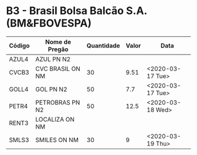 * B3 - Brasil Bolsa Balcão S.A. (BM&FBOVESPA)

| Código | Nome de Pregão   | Quantidade | Valor | Data             |
|--------+------------------+------------+-------+------------------|
| AZUL4  | AZUL PN N2       |            |       |                  |
| CVCB3  | CVC BRASIL ON NM |         30 |  9.51 | <2020-03-17 Tue> |
| GOLL4  | GOL PN N2        |         50 |   7.7 | <2020-03-17 Tue> |
| PETR4  | PETROBRAS PN N2  |         50 |  12.5 | <2020-03-18 Wed> |
| RENT3  | LOCALIZA ON NM   |            |       |                  |
| SMLS3  | SMILES ON NM     |         30 |     9 | <2020-03-19 Thu> |
